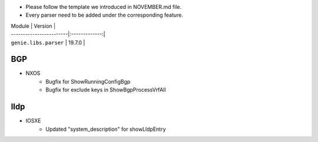 * Please follow the template we introduced in NOVEMBER.md file.
* Every parser need to be added under the corresponding feature.

| Module                  | Version       |
| ------------------------|:-------------:|
| ``genie.libs.parser``   | 19.7.0        |

--------------------------------------------------------------------------------
                                BGP
--------------------------------------------------------------------------------
* NXOS
    * Bugfix for ShowRunningConfigBgp
    * Bugfix for exclude keys in ShowBgpProcessVrfAll

--------------------------------------------------------------------------------
                                lldp
--------------------------------------------------------------------------------
* IOSXE
    * Updated "system_description" for showLldpEntry

